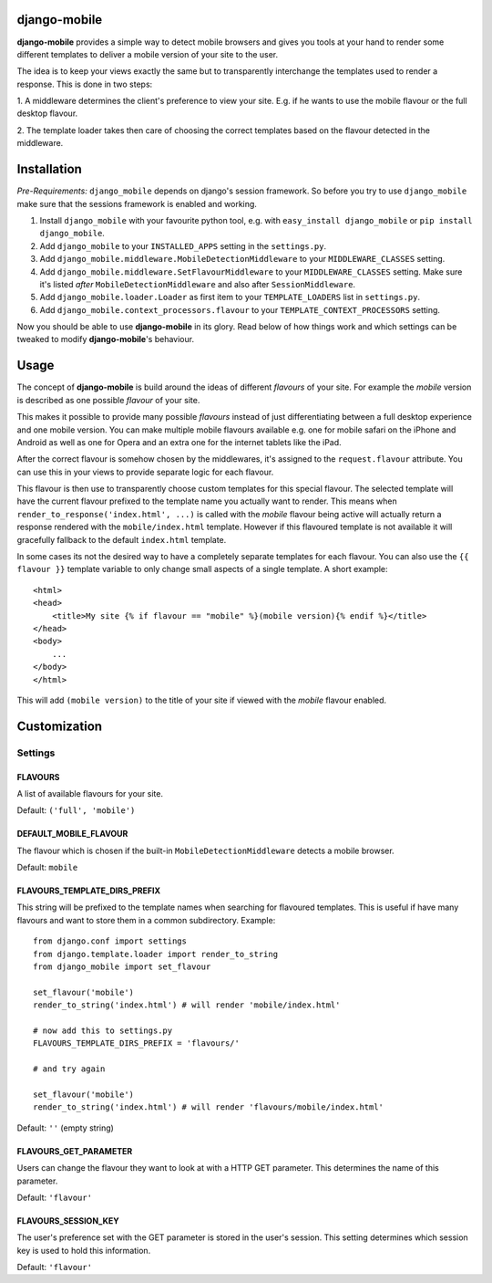 django-mobile
=============

.. _introduction:

**django-mobile** provides a simple way to detect mobile browsers and gives
you tools at your hand to render some different templates to deliver a mobile
version of your site to the user.

The idea is to keep your views exactly the same but to transparently
interchange the templates used to render a response. This is done in two
steps:

1. A middleware determines the client's preference to view your site. E.g. if
he wants to use the mobile flavour or the full desktop flavour.

2. The template loader takes then care of choosing the correct templates based
on the flavour detected in the middleware.


Installation
============

.. _installation:

*Pre-Requirements:* ``django_mobile`` depends on django's session framework. So
before you try to use ``django_mobile`` make sure that the sessions framework
is enabled and working.

1. Install ``django_mobile`` with your favourite python tool, e.g. with
   ``easy_install django_mobile`` or ``pip install django_mobile``.
2. Add ``django_mobile`` to your ``INSTALLED_APPS`` setting in the
   ``settings.py``.
3. Add ``django_mobile.middleware.MobileDetectionMiddleware`` to your
   ``MIDDLEWARE_CLASSES`` setting.
4. Add ``django_mobile.middleware.SetFlavourMiddleware`` to your
   ``MIDDLEWARE_CLASSES`` setting. Make sure it's listed *after*
   ``MobileDetectionMiddleware`` and also after ``SessionMiddleware``.
5. Add ``django_mobile.loader.Loader`` as first item to your
   ``TEMPLATE_LOADERS`` list in ``settings.py``.
6. Add ``django_mobile.context_processors.flavour`` to your
   ``TEMPLATE_CONTEXT_PROCESSORS`` setting.

Now you should be able to use **django-mobile** in its glory. Read below of how
things work and which settings can be tweaked to modify **django-mobile**'s
behaviour.


Usage
=====

.. _flavours:

The concept of **django-mobile** is build around the ideas of different
*flavours* of your site. For example the *mobile* version is described as
one possible *flavour* of your site.

This makes it possible to provide many possible *flavours* instead of just
differentiating between a full desktop experience and one mobile version. You
can make multiple mobile flavours available e.g. one for mobile safari on the
iPhone and Android as well as one for Opera and an extra one for the internet
tablets like the iPad.

.. note:
    By default **django-mobile** only distinguish between the flavours
    *full* and *mobile*.

After the correct flavour is somehow chosen by the middlewares, it's
assigned to the ``request.flavour`` attribute. You can use this in your views
to provide separate logic for each flavour.

This flavour is then use to transparently choose custom templates for this
special flavour. The selected template will have the current flavour prefixed
to the template name you actually want to render. This means when
``render_to_response('index.html', ...)`` is called with the *mobile* flavour
being active will actually return a response rendered with the
``mobile/index.html`` template. However if this flavoured template is not
available it will gracefully fallback to the default ``index.html`` template.

In some cases its not the desired way to have a completely separate templates
for each flavour. You can also use the ``{{ flavour }}`` template variable to
only change small aspects of a single template. A short example::

    <html>
    <head>
        <title>My site {% if flavour == "mobile" %}(mobile version){% endif %}</title>
    </head>
    <body>
        ...
    </body>
    </html>

This will add ``(mobile version)`` to the title of your site if viewed with
the *mobile* flavour enabled.

.. note:
   The ``flavour`` template variable is only available if you have set up the
   ``django_mobile.context_processors.flavour`` context processor and used
   django's ``RequestContext`` as context instance to render the template.


Customization
=============

Settings
--------

.. _settings:

FLAVOURS
^^^^^^^^

A list of available flavours for your site.

Default: ``('full', 'mobile')``

DEFAULT_MOBILE_FLAVOUR
^^^^^^^^^^^^^^^^^^^^^^

The flavour which is chosen if the built-in ``MobileDetectionMiddleware``
detects a mobile browser.

Default: ``mobile``

FLAVOURS_TEMPLATE_DIRS_PREFIX
^^^^^^^^^^^^^^^^^^^^^^^^^^^^^

This string will be prefixed to the template names when searching for
flavoured templates. This is useful if have many flavours and want to store
them in a common subdirectory. Example::

    from django.conf import settings
    from django.template.loader import render_to_string
    from django_mobile import set_flavour

    set_flavour('mobile')
    render_to_string('index.html') # will render 'mobile/index.html'

    # now add this to settings.py
    FLAVOURS_TEMPLATE_DIRS_PREFIX = 'flavours/'

    # and try again

    set_flavour('mobile')
    render_to_string('index.html') # will render 'flavours/mobile/index.html'

Default: ``''`` (empty string)

FLAVOURS_GET_PARAMETER
^^^^^^^^^^^^^^^^^^^^^^

Users can change the flavour they want to look at with a HTTP GET parameter.
This determines the name of this parameter.

Default: ``'flavour'``

FLAVOURS_SESSION_KEY
^^^^^^^^^^^^^^^^^^^^

The user's preference set with the GET parameter is stored in the user's
session. This setting determines which session key is used to hold this
information.

Default: ``'flavour'``
